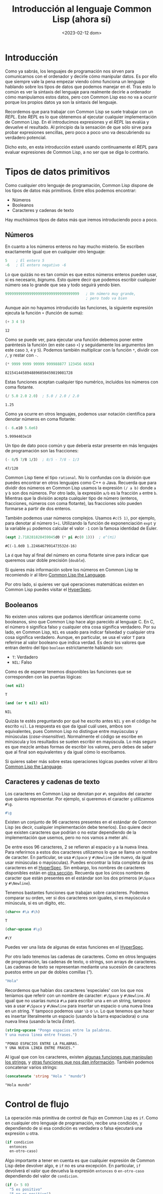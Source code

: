 #+title: Introducción al lenguaje Common Lisp (ahora sí)
#+date: <2023-02-12 dom>

* Introducción

Como ya sabrás, los lenguajes de programación nos sirven para comunicarnos con el ordenador y decirle cómo manipular datos. Es por ello que siempre vale la pena empezar viendo cómo funciona un lenguaje hablando sobre los tipos de datos que podemos manejar en él. Tras esto lo común es ver la sintaxis del lenguaje para realmente decirle a ordenador cómo manipulamos estos datos, pero con Common Lisp eso no va a ocurrir porque los propios datos ya son la sintaxis del lenguaje.

Recordemos que para trabajar con Common Lisp se suele trabajar con un /REPL/.  Este /REPL/ es lo que obtenemos al ejecutar cualquier implementación de Common Lisp. En él introducimos expresiones y el /REPL/ las evalúa y devuelve el resultado. Al principio da la sensación de que sólo sirve para probar expresiones sencillas, pero poco a poco uno va descubriendo su verdadero potencial.

Dicho esto, en esta introducción estaré usando continuamente el /REPL/ para evaluar expresiones de Common Lisp, a no ser que se diga lo contrario.


* Tipos de datos primitivos

Como cualquier otro lenguaje de programación, Common Lisp dispone de los tipos de datos más primitivos. Entre ellos podemos encontrar:

- Números
- Booleanos
- Caracteres y cadenas de texto

Hay muchísimos tipos de datos más que iremos introduciendo poco a poco.

** Números

En cuanto a los números enteros no hay mucho misterio. Se escriben exactamente igual que en cualquier otro lenguaje:

#+begin_src lisp
5    ; El entero 5
-6   ; El entero negativo -6
#+end_src

Lo que quizás no es tan común es que estos números enteros pueden usar, si es necesario, /bignums/. Esto quiere decir que podemos escribir cualquier número sea lo grande que sea y todo seguirá yendo bien. 

#+begin_src lisp
9999999999999999999999999999999999   ; Un número muy grande,
                                     ; pero todo va bien 
#+end_src

Aunque aún no hayamos introducido las funciones, la siguiente expresión ejecuta la función ~+~ (función de suma):

#+begin_src lisp :exports both :eval never-export
(+ 3 4 5)
#+end_src

#+RESULTS:
: 12

Como se puede ver, para ejecutar una función debemos poner entre paréntesis la función (en este caso ~+~) y seguidamente los argumentos (en este caso ~3~, ~4~ y ~5~). Podemos también multiplicar con la función ~*~, dividir con ~/~, y restar con ~-~.

#+begin_src lisp :exports both :eval never-export
(* 9999 9999 99999 999988877 123456 6656) 
#+end_src

#+RESULTS:
: 8215414458948896050459819081728

Estas funciones aceptan cualquier tipo numérico, incluidos los números con coma flotante.

#+begin_src lisp :exports both :eval never-export
(/ 5.0 2.0 2.0)  ; 5.0 / 2.0 / 2.0
#+end_src

#+RESULTS:
: 1.25

Como ya ocurre en otros lenguajes, podemos usar notación científica para denotar números en coma flotante:

#+begin_src lisp :exports both :eval never-export
(- 6.e10 5.6e6)
#+end_src

#+RESULTS:
: 5.9994403e10

Un tipo de dato poco común y que debería estar presente en más lenguajes de programación son las fracciones:

#+begin_src lisp :exports both :eval never-export
(- 8/5 7/8 1/3)  ; 8/5 - 7/8 - 1/3
#+end_src

#+RESULTS:
: 47/120

Common Lisp tiene el tipo ~rational~. No lo confundas con la división que puedes encontrar en otros lenguajes como C++ o Java. Recuerda que para dividir dos números en Common Lisp usamos la expresión ~(/ a b)~ donde ~a~ y ~b~ son dos números. Por otro lado, la expresión ~a/b~ es la fracción ~a~ entre ~b~. Mientras que la división acepta cualquier tipo de número (enteros, fracciones, números con coma flotante), las fracciones sólo pueden formarse a partir de dos enteros.

También podemos usar números complejos. Usamos ~#c(5 1)~, por ejemplo, para denotar al número ~5+i~. Utilizando la función de exponenciación ~expt~ y la variable ~pi~ podemos calcular el valor ~-1~ con la famosa identidad de Euler.

#+begin_src lisp :exports both :eval never-export
(expt 2.718281828459045d0 (* pi #c(0 1)))  ; e^(πi)
#+end_src

#+RESULTS:
: #C(-1.0d0 1.2246467991473532d-16) 

La ~d~ que hay al final del número en coma flotante sirve para indicar que queremos usar doble precisión (~double~). 

Si quieres más información sobre los números en Common Lisp te recomiendo ir al libro [[https://www.cs.cmu.edu/Groups/AI/html/cltl/clm/node16.html][Common Lisp the Language]].

Por otro lado, si quieres ver qué operaciones matemáticas existen en Common Lisp puedes visitar el [[http://clhs.lisp.se/Body/12_aa.htm][HyperSpec]].


** Booleanos

No existen unos valores que podamos identificar únicamente como booleanos, sino que Common Lisp hace algo parecido al lenguaje C. En C, el número ~0~ significa falso y cualquier otra cosa significa verdadero. Por su lado, en Common Lisp, ~NIL~ es usado para indicar falsedad y cualquier otra cosa significa verdadero. Aunque, en particular, se usa el valor ~T~ para referirse al valor booleano que indica verdad. Es decir los valores que entran dentro del tipo ~boolean~ estrictamente hablando son:

- ~T~: Verdadero
- ~NIL~: Falso

Como es de esperar tenemos disponibles las funciones que se corresponden con las puertas lógicas:

#+begin_src lisp :exports both :eval never-export
(not nil)
#+end_src

#+RESULTS:
: T

#+begin_src lisp :exports both :eval never-export
(and (or t nil) nil)
#+end_src

#+RESULTS:
: NIL

Quizás te estés preguntando por qué he escrito antes ~NIL~ y en el código he escrito ~nil~. La respuesta es que da igual cuál uses, ambos son equivalentes, pues Common Lisp no distingue entre mayúsculas y minúsculas (/case-insensitive/). Normalmente el código se escribe en minúscula y los resultados se suelen escribir en mayúscula. Lo más seguro es que mezcle ambas formas de escribir los valores, pero debes de saber que al final son equivalentes y da igual cómo lo escribamos.

Si quieres saber más sobre estas operaciones lógicas puedes volver al libro [[https://www.cs.cmu.edu/Groups/AI/html/cltl/clm/node75.html][Common Lisp the Language]].


** Caracteres y cadenas de texto

Los caracteres en Common Lisp se denotan por ~#\~ seguidos del caracter que quieres representar. Por ejemplo, si queremos el caracter ~g~ utilizamos ~#\g~. 

#+begin_src lisp
#\g
#+end_src

Existen un conjunto de 96 caracteres presentes en el estándar de Common Lisp (es decir, cualquier implementación debe tenerlos). Eso quiere decir que existen caracteres que podrían o no estar dependiendo de la implementación que usemos, pero no nos vamos a meter ahí. 

De entre esos 96 caracteres, 2 se refieren al espacio y a la nueva línea. Para referirnos a estos dos caracteres utilizamos lo que se llama un nombre de caracter. En particular, se usa ~#\Space~ y ~#\Newline~ (de nuevo, da igual usar minúsculas o mayúsculas). Puedes encontrar la lista completa de los caracteres en el [[http://www.lispworks.com/documentation/HyperSpec/Body/02_ac.htm][HyperSpec]]. Sin embargo, los nombres de caracteres disponibles están en [[http://www.lispworks.com/documentation/HyperSpec/Body/13_ag.htm][otra sección]]. Recuerda que los únicos nombres de caracter que están presentes en el estándar son los dos primeros (~#\Space~ y ~#\Newline~). 

Tenemos bastantes funciones que trabajan sobre caracteres. Podemos comparar su orden, ver si dos caracteres son iguales, si es mayúscula o minúscula, si es un dígito, etc.

#+begin_src lisp :exports both :eval never-export
(char<= #\a #\h)
#+end_src

#+RESULTS:
: T

#+begin_src lisp :exports both :eval never-export
(char-upcase #\y)
#+end_src

#+RESULTS:
: #\Y

Puedes ver una lista de algunas de estas funciones en el [[http://www.lispworks.com/documentation/HyperSpec/Body/13_aa.htm][HyperSpec]].

Por otro lado tenemos las cadenas de caracteres. Como en otros lenguajes de programación, las cadenas de texto, o strings, son arrays de caracteres. Las cadenas de texto se representan mediante una sucesión de caracteres puestos entre un par de dobles comillas (/"/).

  #+begin_src lisp
"Hola"
  #+end_src

Recordemos que habían dos caracteres 'especiales' con los que nos teníamos que referir con un nombre de caracter: ~#\Space~ y ~#\Newline~. Al igual que no usarías nunca ~#\a~ para escribir una ~a~ en un string, tampoco vas a usar ~#\Space~ y ~#\Newline~ para insertar un espacio o una nueva línea en un string. Y tampoco podemos usar ~\b~ o ~\n~. Lo que tenemos que hacer es insertar literalmente un espacio (usando la barra espaciadora) o una nueva línea (usando la tecla /Enter/).

#+begin_src lisp :exports both :eval never-export
(string-upcase "Pongo espacios entre la palabras.
Y una nueva linea entre frases.")
#+end_src

#+RESULTS:
: "PONGO ESPACIOS ENTRE LA PALABRAS.
: Y UNA NUEVA LINEA ENTRE FRASES."

Al igual que con los caracteres, existen [[http://www.lispworks.com/documentation/HyperSpec/Body/f_stg_up.htm][algunas funciones que manipulan los strings]], y [[http://www.lispworks.com/documentation/HyperSpec/Body/f_stgeq_.htm][otras funciones que nos dan información]]. También podemos concatenar varios strings:

#+begin_src lisp :exports both :eval never-export
(concatenate 'string "Hola " "mundo")
#+end_src

#+RESULTS:
: "Hola mundo"


* Control de flujo

La operación más primitiva de control de flujo en Common Lisp es ~if~. Como en cualquier otro lenguaje de programación, recibe una condición, y dependiendo de si esa condición es verdadera o falsa ejecutará una expresión u otra.

#+begin_src lisp
(if condicion 
  entonces 
  en-otro-caso)
#+end_src

Algo importante a tener en cuenta es que cualquier expresión de Common Lisp debe devolver algo, e ~if~ no es una excepción. En particular, ~if~ devolverá el valor que devuelva la expresión ~entonces~ o ~en-otro-caso~ dependiendo del valor de ~condicion~.

#+begin_src lisp :exports both :eval never-export
(if (> 5 0)
  "5 es positivo"
  "5 no es positivo")
#+end_src

#+RESULTS:
: "5 es positivo"

En este caso se ha evaluado la expresión ~(> 5 0)~ que devuelve ~T~, y por tanto se devuelve la expresión ~"5 es positivo"~ que está situado en el lugar del ~then~.

A partir de ~if~ se construye ~cond~, que es la versión ~if-else-if-else-if~ de otros lenguajes. 

#+begin_src lisp
(cond
  (cond1 expr1)
  (cond2 expr2)
  (cond3 expr3)
  ...)
#+end_src

Es decir, podríamos usar ~if~ para ver si un número es positivo, negativo o cero de esta forma:

#+begin_src lisp :exports both :eval never-export
(if (> -4 0)
  "-4 es positivo"
  (if (< -4 0)
    "-4 es negativo"
    "-4 es cero"))
#+end_src

#+RESULTS:
: "-4 es negativo"

Pero es más cómodo usar ~cond~:

#+begin_src lisp :exports both :eval never-export
(cond
  ((> 0 0) "0 es positivo")
  ((< 0 0) "0 es negativo")
  (t       "0 es cero"))
#+end_src

#+RESULTS:
: "0 es cero"

En la expresión ~cond~ se van evaluando las condiciones, y en el momento que se encuentre algo que sea verdadero (es decir, que devuelva ~T~) devuelve la expresión asociada a dicha condición. En este caso, se usa como tercera condición el valor ~T~, de esta forma creamos un 'en-otro-caso' si el resto de condiciones falla.

Ahora es cuando debería hablar de bucles ~while~ y ~for~, pero en Common Lisp no hay. Y antes de que te lleves las manos a la cabeza te diré que hay algo muchísimo mejor: la expresión ~loop~. Sin exagerar, engloba todas las expresiones típicas de bucles como ~while~, ~for~, ~do-while~, ~repeat~, ... y añade incluso más potencia. Es un pelín compleja y se merece un post entero para ella sola. Aun así, si tienes curiosidad, puedes encontrar su funcionamiento explicado con bastante detalle en el libro [[https://www.cs.cmu.edu/Groups/AI/html/cltl/clm/node235.html][Common Lisp the Language]].

* Variables

Las variables son una de las herramientas más básicas de la programación que nos permiten abstraer información. Dado un objeto relativamente complejo, podemos darle un nombre y así poder usarlo en cualquier otro momento.

Para crear variables globales podemos usar ~defvar~, ~defparameter~ y ~defconstant~ (entre otros un poco más raros). La mayor diferencia entre estas 3 expresiones es qué ocurre cuando reevaluamos la expresión con la misma variable pero con un valor diferente. Pero por ahora, nos quedaremos sólo con ~defvar~.

  #+begin_src lisp :exports both :eval never-export
(defvar miVariable 10)
  #+end_src

  #+RESULTS:
  : MIVARIABLE

Recuerda que cualquier expresión de Common Lisp debe devolver algo. En este caso se retorna un símbolo, algo que veremos en otro momento. Por ahora, se ha definido la variable ~miVariable~ y ya podemos usarla como queramos. 

#+begin_src lisp :exports both :eval never-export
(+ miVariable 5)
#+end_src

#+RESULTS:
: 15

Otro ejemplo:

#+begin_src lisp :exports both :eval never-export
(defvar otraVariable (+ miVariable 2))

(/ miVariable otraVariable)  ; 10/12
#+end_src

#+RESULTS:
: 5/6

En cuanto a las variables locales, hay que pensar que la localidad depende de algo. En lenguajes como C++ o Java las variables locales suelen serlo respecto de una función. Es decir, esa variable sólo puedes usarla dentro de la función. En Common Lisp es un poco diferente. Aquí, tenemos un poco más de control sobre cuándo se puede o no usar una variable. En particular, una variable (normalmente) será local con respecto a la expresión ~let~. 

#+begin_src lisp :exports both :eval never-export
(let ((saludo "Hola")
      (nombre "Juan"))
  (concatenate 'string saludo ", " nombre "."))
#+end_src

#+RESULTS:
: "Hola, Juan."

Una vez finaliza ~let~, las variables ~saludo~ y ~nombre~ dejan de existir (a no ser que todo el ~let~ esté dentro de otro ~let~ con esas mismas variables o existan variables globales con esos nombres). Si ya existían variables con esos nombres, lo que hace ~let~ es ensombrecerlas (/shadowing/). Por ejemplo, recuerda que antes hemos definido la variable ~miVariable~.

#+begin_src lisp :exports both :eval never-export
miVariable
#+end_src

#+RESULTS:
: 10

Usando ~let~ podemos ensombrecer la variable global:

#+begin_src lisp :exports both :eval never-export
(let ((miVariable "Ahora es un string"))
  (string-upcase miVariable))
#+end_src

#+RESULTS:
: "AHORA ES UN STRING"

Una vez finaliza la expresión ~let~ la variable global ~miVariable~ deja de estar ensombrecida y vuelve a ser disponible con su valor original:

#+begin_src lisp :exports both :eval never-export
miVariable
#+end_src

#+RESULTS:
: 10

* Funciones

Si con las variables podemos dar nombre a los objetos, con las funciones le damos nombre a una serie de expresiones. Ya hemos usado algunas funciones como ~+~, ~-~, ~concatenate~ o ~string-upcase~. Pero también estamos interesados en crear nuestras propias funciones. Para ello utilizamos ~defun~.

#+begin_src lisp :exports both :eval never-export
(defun suma2 (n)
  (+ n 2))
#+end_src

#+RESULTS:
: SUMA2

Al igual que pasaba con ~defvar~, ~defun~ también devuelve el símbolo que representa a nuestra función. Cuando usamos ~defun~ debemos indicar el nombre de la función, que en este caso es ~suma2~, unos argumentos de entrada como ~n~, y luego el cuerpo de la función. En el cuerpo podemos escribir la cantidad de expresiones que queramos. Además, el valor devuelto por la función será el valor devuelto por la última expresión del cuerpo de la función.

#+begin_src lisp :exports both :eval never-export
(defun saludar (nombre)
  (let ((saludo (concatenate 'string "Hola, " nombre ".")))
    (princ saludo))
  nombre) 
#+end_src

#+RESULTS:
: SALUDAR

En la función saludar recibimos un ~nombre~ con el que creamos un ~saludo~. Imprimimos el saludo con la función ~princ~ (también existe la función ~print~). Por último, escribimos ~nombre~ al final de la función para devolver el nombre que hemos recibido.

#+begin_src lisp :exports both :eval never-export
(saludar "Juan")
#+end_src

#+RESULTS:
: Hola, Juan.
: "Juan"

En los resultados, primero se muestra qué se imprime por pantalla y luego se muestra el valor devuelto por la función.

En otro momento veremos cómo sacarle el máximo provecho a las funciones, pues es posible indicar argumentos opcionales, e incluso una cantidad variable de argumentos. 


* Hello world!

Para terminar vamos a ver cómo podemos hacer un programa /Hello World/. Es claro que si en el /REPL/ de /SLIME/ escribimos simplemente ~"Hello world"~, el propio /REPL/ nos mostrará lo mismo.

#+begin_src lisp :exports both :eval never-export
"Hello world"
#+end_src

#+RESULTS:
: "Hello world"

Pero eso no es lo que queremos. Un programa /Hello World/ requiere al menos que escribamos el código en un fichero, que podamos cargar dicho fichero y así poder ejecutar una función que nos imprima ~"Hello World"~. Pues eso es exactamente lo que vamos a hacer ahora.

Los programas de Common Lisp se escriben en ficheros con extensión '/.lisp/'. Vamos entonces a crear un fichero en el directorio /HOME/ (​~​) llamado '/hello-world.lisp/'. En él, escribiremos la definición de una función ~main~ que imprimirá ~"Hello world!"~.

#+begin_src lisp
;;; ~/hellow-world.lisp

(defun main ()
  (princ "Hello world!"))
#+end_src

Ahora sólo falta cargar el fichero. Para ello usamos la función ~load~ desde nuestro /REPL/ (sí, todo se hace desde el /REPL/).

#+begin_src lisp :exports both :eval never-export
(load "~/hello-world.lisp")
#+end_src

#+RESULTS:
: T

Si la función ~load~ devuelve el valor ~T~, significa que todo ha ido bien. Eso, además, quiere decir que la función ~main~ ya se puede usar.

#+begin_src lisp :exports both :eval never-export
(main)
#+end_src

#+RESULTS:
: Hello world!
: "Hello world!"

Quizás te sorprendas de que se haya impreso dos veces ~Hello world!~. Eso es porque la función ~princ~, que también tiene que devolver algo, devuelve el objeto que ha recibido. En este caso, ~princ~ recibe el objeto ~"Hello world!"~​, por lo que primero se imprime ~Hello world!~, y luego se muestra el valor devuelto por la función ~main~ que es el valor devuelto por ~princ~, es decir, ~"Hello world!"~.

Podríamos ir un paso más y generar un ejecutable, aunque es un pelín más complicado. Pero qué carajos, vamos a hacerlo.

Primero hay que tener en cuenta que en el estandar no se habla nada sobre ejecutables, por lo que su creación debe estar soportada por las implementaciones. Es más, cada implementación lo hará de una manera diferente. En el caso de SBCL, la creación de un ejecutable pasa por usar la función ~sb-ext:save-lisp-and-die~. ¡Pero cuidado! Esta función debe ejecutarse cuando no hay hilos extra ejecutándose. Y, ¿cuál es el problema? SLIME ejecuta varios hilos al mismo tiempo. Es decir, no podemos usar esta función en Emacs con SLIME. Pero la solución es sencilla: No usar Emacs, sino usar la consola de comandos.

Abre la consola de comandos y ejecuta SBCL:

#+begin_src bash
sbcl
#+end_src

Se te abrirá un /REPL/ en la terminal. Primero, como hemos creado una sesión nueva de Common Lisp, nuestra función ~main~ no está disponible. Así que, de nuevo, cargamos el fichero.

#+begin_src lisp :exports both :eval never-export
(load "~/hello-world.lisp")
#+end_src

#+RESULTS:
: T

Por si acaso, comprueba que ya está disponible usándola:

#+begin_src lisp :exports both :eval never-export
(main)
#+end_src

#+RESULTS:
: Hello world!
: "Hello world!"

Si todo ha ido bien, ya podemos crear el ejecutable:

#+begin_src lisp
(sb-ext:save-lisp-and-die "hello-world.out" 
                          :toplevel #'main 
                          :executable t)
#+end_src

El primer argumento es el nombre del nuevo fichero que queremos generar. El resto de argumentos son conocidos como /keyword arguments/. Cada argumento empezando por '~:~', como ~:toplevel~ es un /keyword./ Y el valor que le sucede es el valor asociado a ese /keyword/, en este caso, ~#'main~. Con el /keyword argument/ ~:toplevel~ indicamos la función que queremos que se llame cuando ejecutemos el ejecutable '/~​/​hello-world.out/'. Por último, con el /keyword argument/ ~:executable~ indicamos si queremos que se cree un ejecutable, por eso le pasamos el valor ~T~.

Cuando ejecutes esta función, la sesión de Common Lisp se termina. Es decir, se cierra el /REPL/ y volverás a la entrada de comandos de la terminal. Sólo queda probar nuestro programa:

#+begin_src bash :exports both :eval never-export
./hello-world.out
#+end_src

#+RESULTS:
: Hello world!

* Conclusión

Con este post hemos echado un vistazo general a lo más básico de Common Lisp: Números, booleanos, variables, ... Pero no te relajes porque esto escala muy rápido. 

:D
